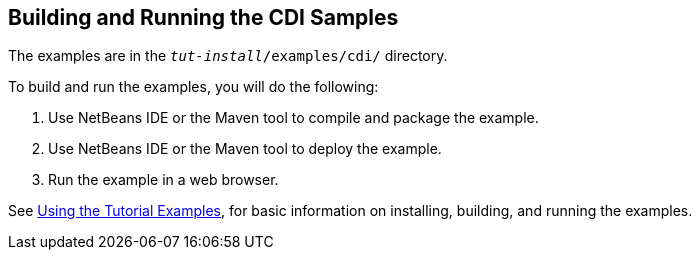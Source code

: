 == Building and Running the CDI Samples

The examples are in the `_tut-install_/examples/cdi/` directory.

To build and run the examples, you will do the following:

. Use NetBeans IDE or the Maven tool to compile and package the example.

. Use NetBeans IDE or the Maven tool to deploy the example.

. Run the example in a web browser.

See xref:intro:usingexamples/usingexamples.adoc#_using_the_tutorial_examples[Using the Tutorial Examples], for basic information on installing, building, and running the examples.
